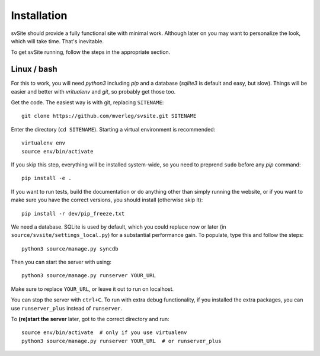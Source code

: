 
Installation
===============================

svSite should provide a fully functional site with minimal work. Although later on you may want to personalize the look, which will take time. That's inevitable.

To get svSite running, follow the steps in the appropriate section.

Linux / bash
-------------------------------

For this to work, you will need `python3` including `pip` and a database (`sqlite3` is default and easy, but slow). Things will be easier and better with `vritualenv` and `git`, so probably get those too.

Get the code. The easiest way is with git, replacing ``SITENAME``::

	git clone https://github.com/mverleg/svsite.git SITENAME

Enter the directory (``cd SITENAME``). Starting a virtual environment is recommended::

	virtualenv env
	source env/bin/activate

If you skip this step, everything will be installed system-wide, so you need to preprend ``sudo`` before any `pip` command::

	pip install -e .

If you want to run tests, build the documentation or do anything other than simply running the website, or if you want to make sure you have the correct versions, you should install (otherwise skip it)::

	pip install -r dev/pip_freeze.txt

We need a database. SQLite is used by default, which you could replace now or later (in ``source/svsite/settings_local.py``) for a substantial performance gain. To populate, type this and follow the steps::

	python3 source/manage.py syncdb

Then you can start the server with using::

	python3 source/manage.py runserver YOUR_URL

Make sure to replace ``YOUR_URL``, or leave it out to run on localhost.

You can stop the server with ``ctrl+C``. To run with extra debug functionality, if you installed the extra packages, you can use ``runserver_plus`` instead of ``runserver``.

To **(re)start the server** later, got to the correct directory and run::

	source env/bin/activate  # only if you use virtualenv
	python3 source/manage.py runserver YOUR_URL  # or runserver_plus


